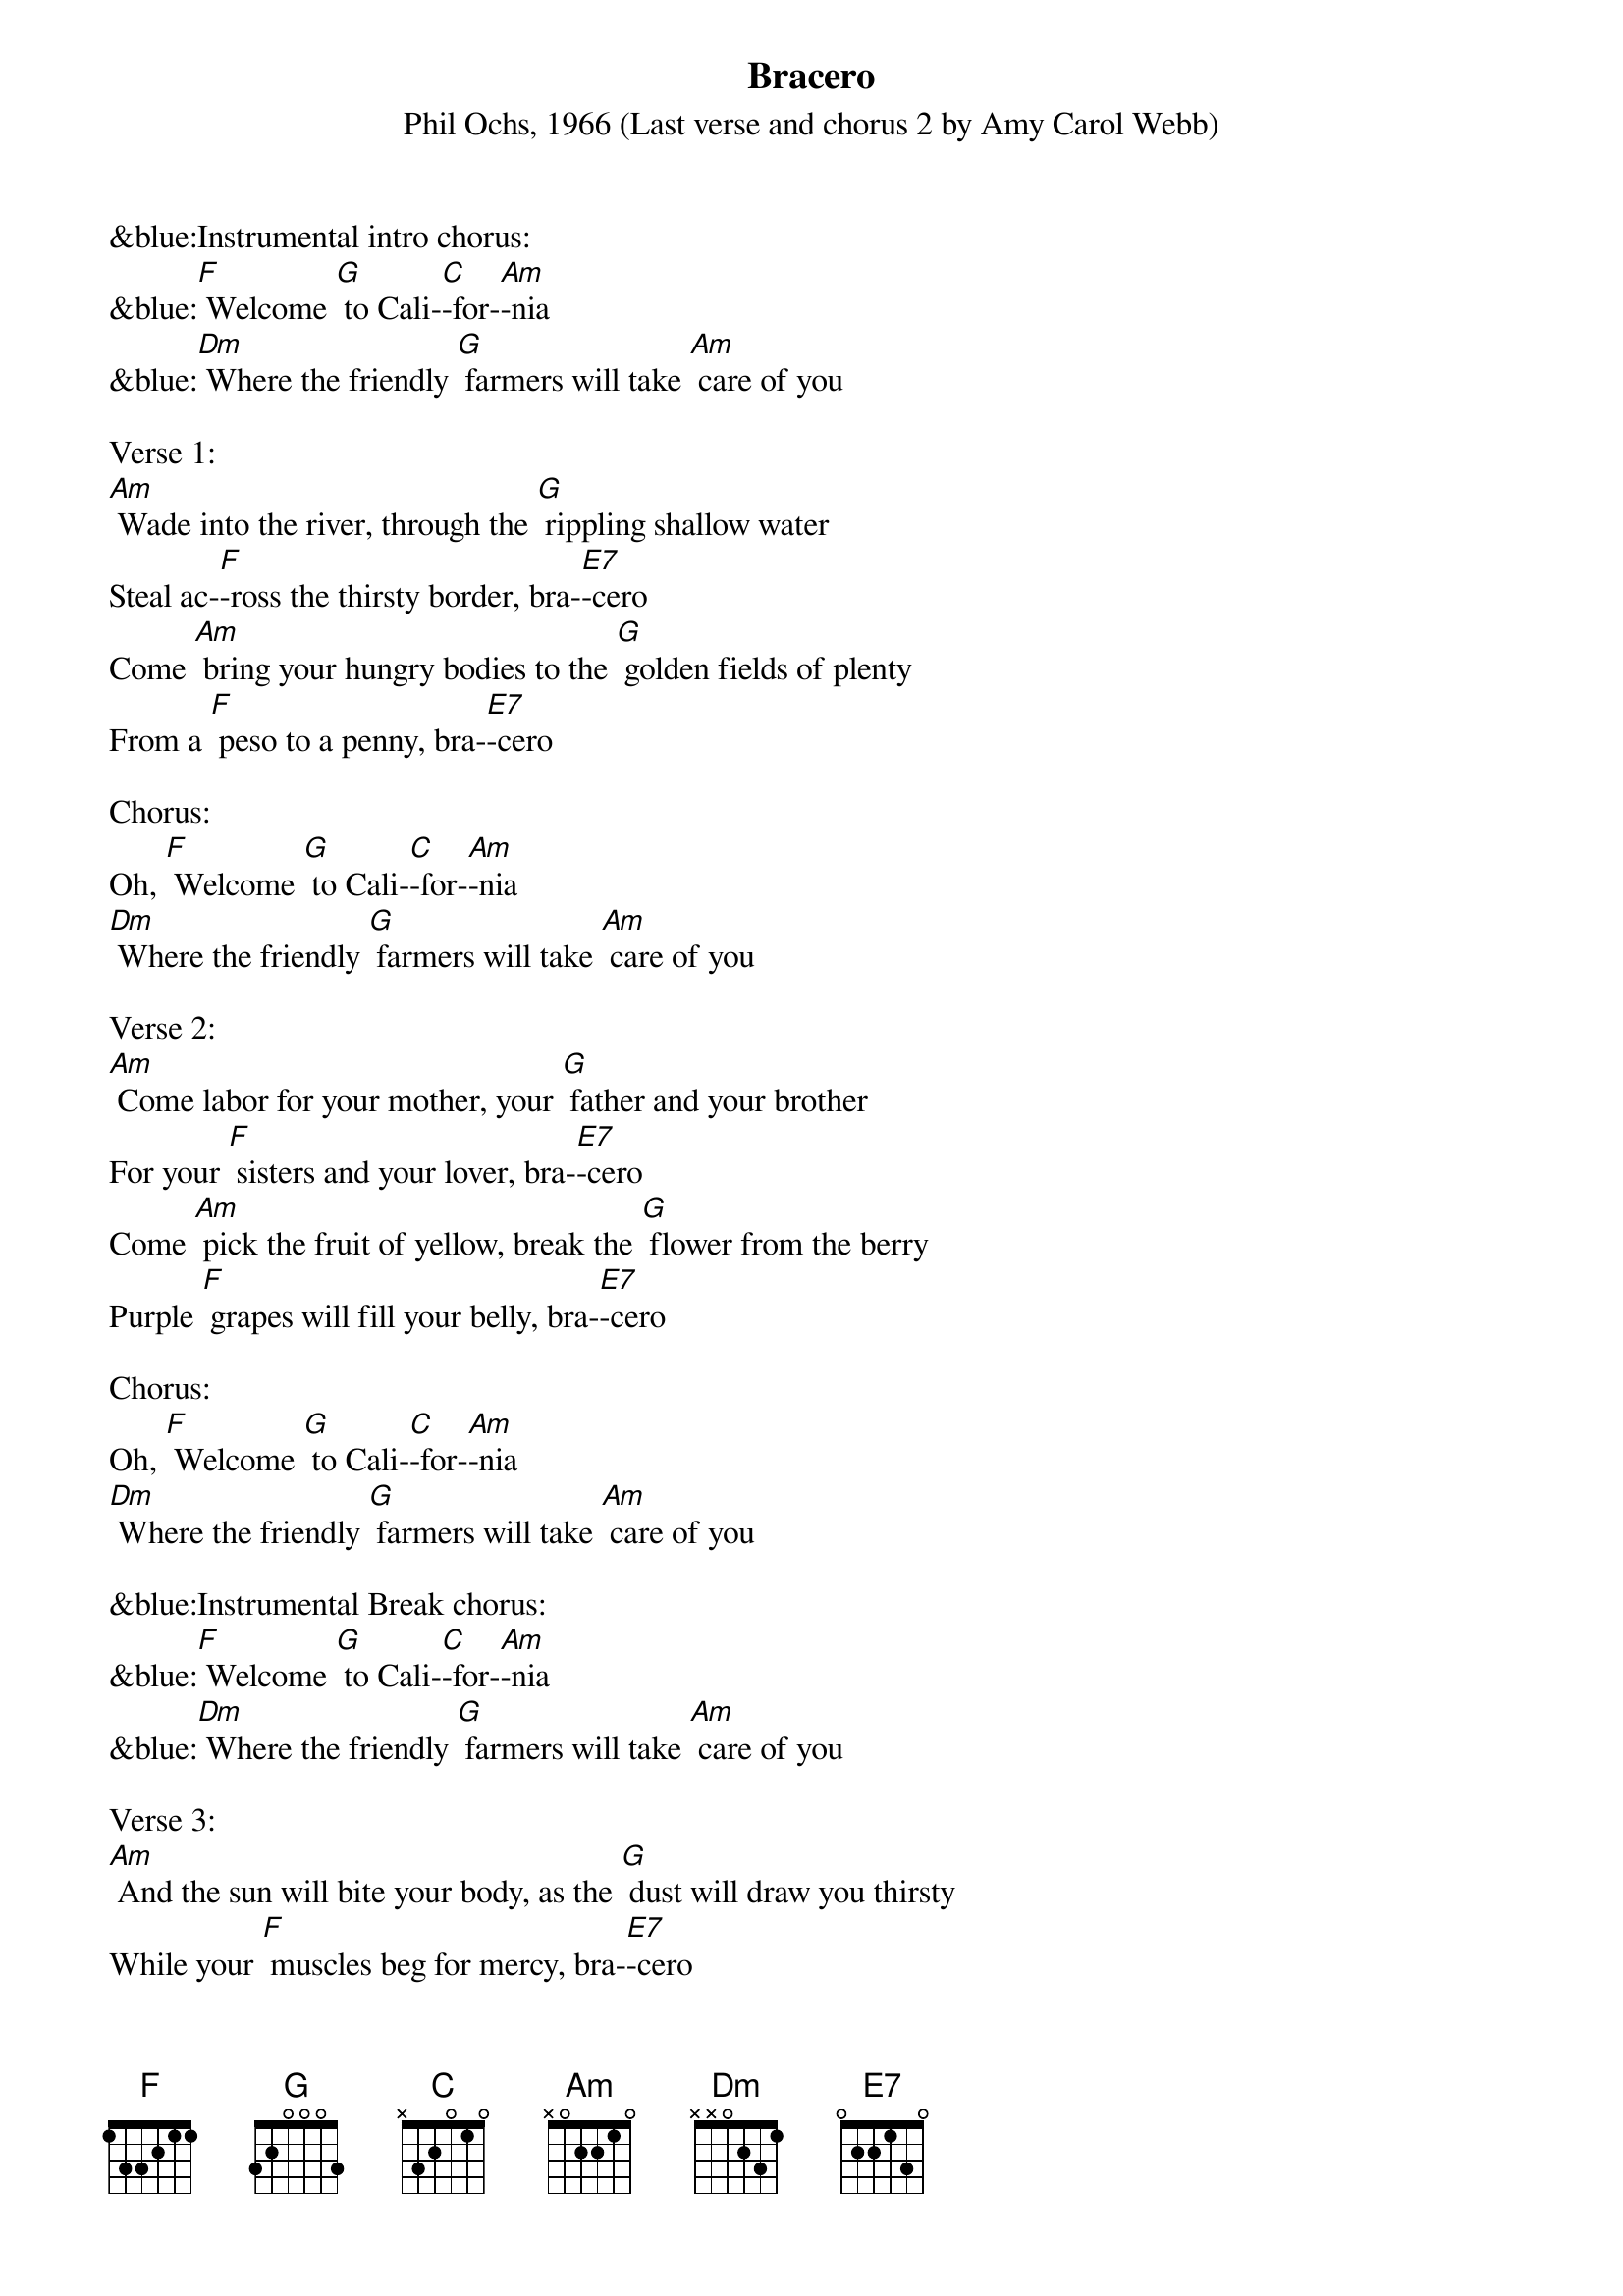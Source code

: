 {Title: Bracero	}
{ST: Phil Ochs, 1966 (Last verse and chorus 2 by Amy Carol Webb)}

&blue:Instrumental intro chorus:
&blue:[F] Welcome [G] to Cali-[C]-for-[Am]-nia
&blue:[Dm] Where the friendly [G] farmers will take [Am] care of you

Verse 1:    
[Am] Wade into the river, through the [G] rippling shallow water
Steal ac-[F]-ross the thirsty border, bra-[E7]-cero
Come [Am] bring your hungry bodies to the [G] golden fields of plenty
From a [F] peso to a penny, bra-[E7]-cero

Chorus:
Oh, [F] Welcome [G] to Cali-[C]-for-[Am]-nia
[Dm] Where the friendly [G] farmers will take [Am] care of you

Verse 2:
[Am] Come labor for your mother, your [G] father and your brother
For your [F] sisters and your lover, bra-[E7]-cero
Come [Am] pick the fruit of yellow, break the [G] flower from the berry
Purple [F] grapes will fill your belly, bra-[E7]-cero

Chorus:
Oh, [F] Welcome [G] to Cali-[C]-for-[Am]-nia
[Dm] Where the friendly [G] farmers will take [Am] care of you

&blue:Instrumental Break chorus:
&blue:[F] Welcome [G] to Cali-[C]-for-[Am]-nia
&blue:[Dm] Where the friendly [G] farmers will take [Am] care of you

Verse 3:
[Am] And the sun will bite your body, as the [G] dust will draw you thirsty
While your [F] muscles beg for mercy, bra-[E7]-cero
In the [Am] shade of your sombrero, drop your [G] sweat upon the soil
Like the [F] fruit your youth can spoil, bra-[E7]-cero

Chorus:
Oh, [F] Welcome [G] to Cali-[C]-for-[Am]-nia
[Dm] Where the friendly [G] farmers will take [Am] care of you

Verse 4:
[Am] When the weary night embraces, sleep in [G] shacks that could be cages
They will [F] take it from your wages, bra-[E7]-cero
Come [Am] sing about tomorrow with a [G] jingle of the dollar
And for-[F]-get your crooked collar, bra-[E7]-cero

Chorus:
Oh, [F] Welcome [G] to Cali-[C]-for-[Am]-nia
[Dm] Where the friendly [G] farmers will take [Am] care of you

&blue:Instrumental Break chorus:
&blue:[F] Welcome [G] to Cali-[C]-for-[Am]-nia
&blue:[Dm] Where the friendly [G] farmers will take [Am] care of you

Verse 5:
[Am] And the local men are lazy, and they [G] make too much of trouble
Besides we'd [F] have to pay them double, bra-[E7]-cero
But [Am] if you feel you're fallin', if you [G] find the pace is killing
There are [F] others who are willing, bra-[E7]-cero

Chorus:
Oh, [F] Welcome [G] to Cali-[C]-for-[Am]-nia
[Dm] Where the friendly [G] farmers will take [Am] care of you

Verse 6:
[Am] Now they’re putting laws in order meant for [G] closing down the border
As if your [F] life could get much harder, Bra-[E7]-cero
‘Cos if you [Am] don’t have proper papers they can [G] send you back forever
Leave be-[F]-hind your son and daughter, Bra-[E7]-cero
And the [Am] raging politicians will sacri-[G]-fice you for ambition
Fear and [F] bigotry their weapons, Bra-[E7]-cero

Chorus 2:
Oh, [F] Welcome [G] to Ari-[C]-zo-[Am]-na
Where the [Dm] local sheriff [G] swears he will take [Am] care of you

&blue:Instrumental Chorus 2:
&blue:Oh, [F] Welcome [G] to Ari-[C]-zo-[Am]-na
&blue:Where the [Dm] local sheriff [G] swears he will take [Am] care of you

A Bracero is a Mexican laborer admitted legally into the U.S. for a short period
for seasonal, usually agricultural, labor.




